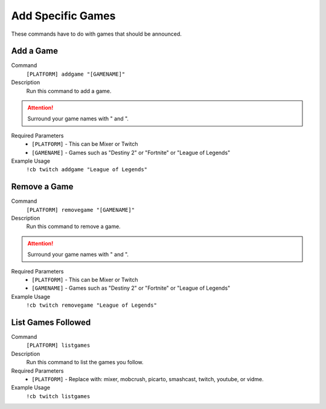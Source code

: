 .. _gamesettings:

==================
Add Specific Games
==================

These commands have to do with games that should be announced.

-----------
Add a Game
-----------

Command
    ``[PLATFORM] addgame "[GAMENAME]"``

Description
    Run this command to add a game.

.. attention:: Surround your game names with " and ".

Required Parameters
    * ``[PLATFORM]`` - This can be Mixer or Twitch
    * ``[GAMENAME]`` - Games such as "Destiny 2" or "Fortnite" or "League of Legends"

Example Usage
    ``!cb twitch addgame "League of Legends"``

-------------
Remove a Game
-------------

Command
    ``[PLATFORM] removegame "[GAMENAME]"``

Description
    Run this command to remove a game.

.. attention:: Surround your game names with " and ".

Required Parameters
    * ``[PLATFORM]`` - This can be Mixer or Twitch
    * ``[GAMENAME]`` - Games such as "Destiny 2" or "Fortnite" or "League of Legends"

Example Usage
    ``!cb twitch removegame "League of Legends"``

-------------------
List Games Followed
-------------------

Command
    ``[PLATFORM] listgames``

Description
    Run this command to list the games you follow.

Required Parameters
    * ``[PLATFORM]`` - Replace with: mixer, mobcrush, picarto, smashcast, twitch, youtube, or vidme.

Example Usage
    ``!cb twitch listgames``
